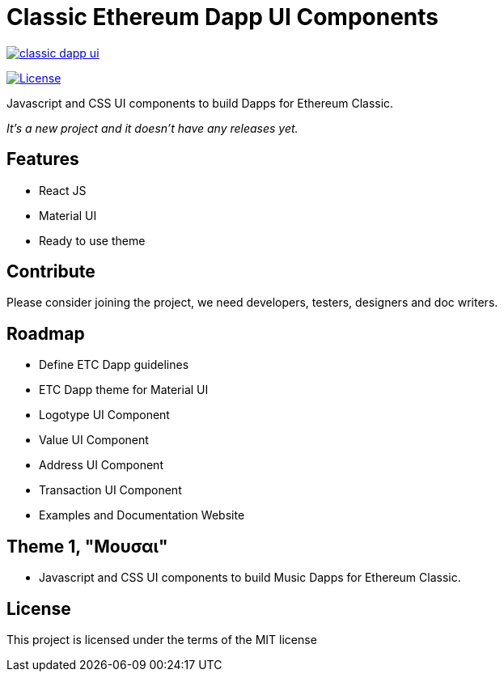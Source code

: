 Classic Ethereum Dapp UI Components
===================================

image:https://badges.gitter.im/ethereumproject/classic-dapp-ui.svg[link="https://gitter.im/ethereumproject/classic-dapp-ui?utm_source=badge&utm_medium=badge&utm_campaign=pr-badge&utm_content=badge"]

image:https://img.shields.io/github/license/ethereumproject/classic-dapp-ui.svg?maxAge=2592000["License", link="https://github.com/ethereumproject/classic-dapp-ui/blob/master/LICENSE"]

Javascript and CSS UI components to build Dapps for Ethereum Classic.

_It's a new project and it doesn't have any releases yet._

## Features

* React JS
* Material UI
* Ready to use theme

## Contribute

Please consider joining the project, we need developers, testers, designers and doc writers.

## Roadmap

* Define ETC Dapp guidelines
* ETC Dapp theme for Material UI
* Logotype UI Component
* Value UI Component
* Address UI Component
* Transaction UI Component
* Examples and Documentation Website

## Theme 1, "Μουσαι"
* Javascript and CSS UI components to build Music Dapps for Ethereum Classic.

## License

This project is licensed under the terms of the MIT license